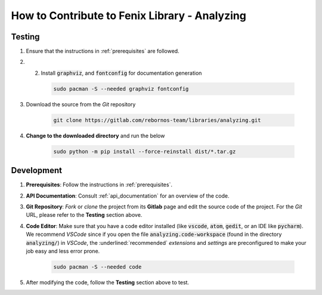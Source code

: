.. _contributing:

How to Contribute to Fenix Library - Analyzing
**********************************************

Testing
=======

.. todo::
    
    Add testing module
    Complete the documentation

1. Ensure that the instructions in :ref:`prerequisites` are followed.

2. 2. Install :code:`graphviz`, and :code:`fontconfig` for documentation generation

    .. code-block:: bash
            
        sudo pacman -S --needed graphviz fontconfig
  
3. Download the source from the *Git* repository
   
    .. code-block:: bash

        git clone https://gitlab.com/rebornos-team/libraries/analyzing.git
    
4. **Change to the downloaded directory** and run the below

    .. code-block:: bash

        sudo python -m pip install --force-reinstall dist/*.tar.gz

Development
===========

1. **Prerequisites**: Follow the instructions in :ref:`prerequisites`.
   
2. **API Documentation**: Consult :ref:`api_documentation` for an overview of the code.
   
3. **Git Repository**: *Fork* or *clone* the project from its **Gitlab** page and edit the source code of the project. For the *Git* URL, please refer to the **Testing** section above. 
   
4. **Code Editor**: Make sure that you have a code editor installed (like :code:`vscode`, :code:`atom`, :code:`gedit`, or an IDE like :code:`pycharm`). We recommend *VSCode* since if you open the file :code:`analyzing.code-workspace` (found in the directory :code:`analyzing/`) in *VSCode*, the :underlined:`recommended` *extensions* and *settings* are preconfigured to make your job easy and less error prone.

    .. code-block:: bash

        sudo pacman -S --needed code

5. After modifying the code, follow the **Testing** section above to test.
